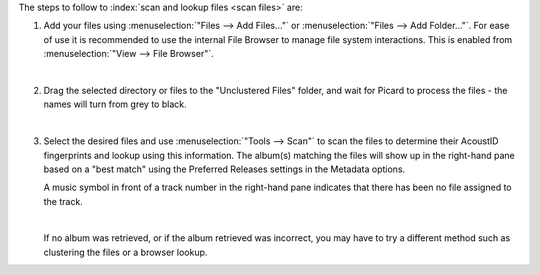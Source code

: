 .. MusicBrainz Picard Documentation Project

.. only:: not latex

   Scan Files
   ==========

The steps to follow to :index:`scan and lookup files <scan files>` are:

1. Add your files using :menuselection:`"Files --> Add Files..."` or :menuselection:`"Files --> Add Folder..."`. For ease of use it is recommended to use the internal File Browser to manage file system interactions. This is enabled from :menuselection:`"View --> File Browser"`.

   .. image:: images/lookup_1.png
      :width: 100%

   |

2. Drag the selected directory or files to the "Unclustered Files" folder, and wait for Picard to process the files - the names will turn from grey to black.

   .. image:: images/lookup_2.png
      :width: 100%

   |

3. Select the desired files and use :menuselection:`"Tools --> Scan"` to scan the files to determine their AcoustID fingerprints and lookup using this information. The album(s) matching the files will show up in the right-hand pane based on a "best match" using the Preferred Releases settings in the Metadata options.

   A music symbol in front of a track number in the right-hand pane indicates that there has been no file assigned to the track.

   .. image:: images/lookup_5.png
      :width: 100%

   |

   If no album was retrieved, or if the album retrieved was incorrect, you may have to try a different method such as clustering the files or a browser lookup.
